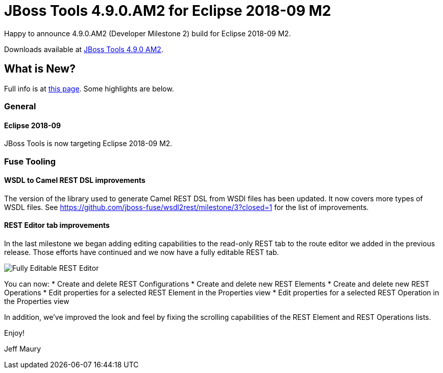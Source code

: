 = JBoss Tools 4.9.0.AM2 for Eclipse 2018-09 M2
:page-layout: blog
:page-author: jeffmaury
:page-tags: [release, jbosstools, devstudio, jbosscentral]
:page-date: 2018-08-21

Happy to announce 4.9.0.AM2 (Developer Milestone 2) build for Eclipse 2018-09 M2.

Downloads available at link:/downloads/jbosstools/photon/4.9.0.AM2.html[JBoss Tools 4.9.0 AM2].

== What is New?

Full info is at link:/documentation/whatsnew/jbosstools/4.9.0.AM2.html[this page]. Some highlights are below.

=== General

==== Eclipse 2018-09

JBoss Tools is now targeting Eclipse 2018-09 M2.

=== Fuse Tooling

==== WSDL to Camel REST DSL improvements

The version of the library used to generate Camel REST DSL from WSDl files has been updated. It now covers more types of WSDL files. See https://github.com/jboss-fuse/wsdl2rest/milestone/3?closed=1 for the list of improvements.

==== REST Editor tab improvements

In the last milestone we began adding editing capabilities to the read-only REST tab to the route editor we added in the previous release. Those efforts have continued and we now have a fully editable REST tab.

image::/documentation/whatsnew/fusetools/images/fuse-editor-rest-tab-properties-11.1.0.am2.jpg[Fully Editable REST Editor]

You can now:
* Create and delete REST Configurations
* Create and delete new REST Elements
* Create and delete new REST Operations
* Edit properties for a selected REST Element in the Properties view
* Edit properties for a selected REST Operation in the Properties view

In addition, we've improved the look and feel by fixing the scrolling capabilities of the REST Element and REST Operations lists. 


Enjoy!

Jeff Maury